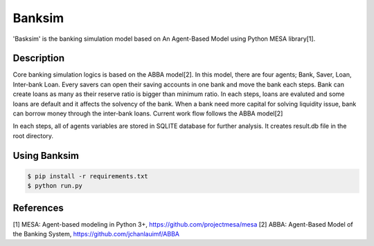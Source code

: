 Banksim 
============

'Basksim' is the banking simulation model based on An Agent-Based Model using Python MESA library[1].

.. imange:: https://github.com/byeungchun/mesaabba/blob/master/mesaabba.jpg

Description
---------------
Core banking simulation logics is based on the ABBA model[2]. In this model, there are four agents; Bank, Saver, Loan, Inter-bank Loan. Every savers can open their saving accounts in one bank and move the bank each steps. Bank can create loans as many as their reserve ratio is bigger than minimum ratio. In each steps, loans are evaluted and some loans are default and it affects the solvency of the bank. When a bank need more capital for solving liquidity issue, bank can borrow money through the inter-bank loans. Current work flow follows the ABBA model[2]

In each steps, all of agents variables are stored in SQLITE database for further analysis. It creates result.db file in the root directory.


Using Banksim
---------------

.. code-block:: bash

        $ pip install -r requirements.txt
        $ python run.py
        

References
---------------
[1] MESA: Agent-based modeling in Python 3+, https://github.com/projectmesa/mesa
[2] ABBA: Agent-Based Model of the Banking System, https://github.com/jchanlauimf/ABBA
